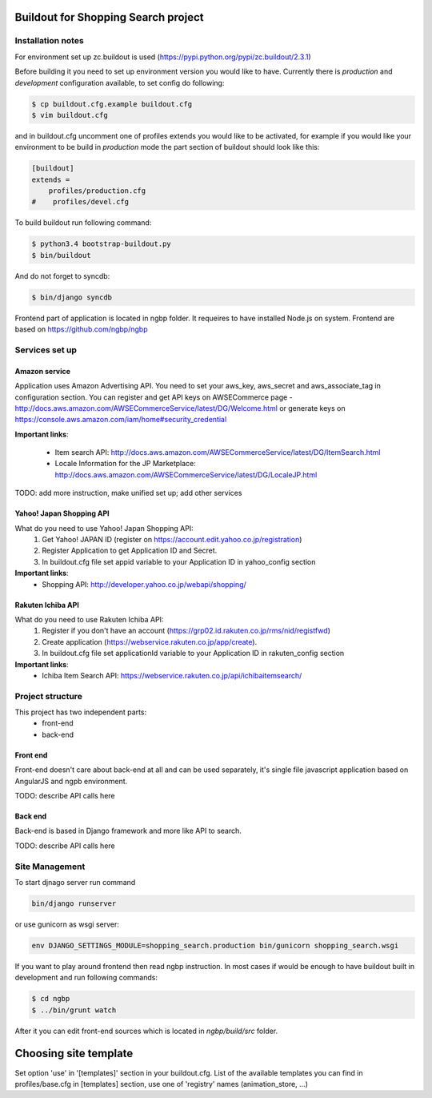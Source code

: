 ************************************
Buildout for Shopping Search project
************************************

Installation notes
==================

For environment set up zc.buildout is used (https://pypi.python.org/pypi/zc.buildout/2.3.1)

Before building it you need to set up environment version you would like to have.
Currently there is *production* and *development* configuration available, to
set config do following:

.. code-block:: bash

    $ cp buildout.cfg.example buildout.cfg
    $ vim buildout.cfg

and in buildout.cfg uncomment one of profiles extends  you would like to be
activated, for example if you would like your environment to be build in
*production* mode the part section of buildout should look like this:

.. code-block::

    [buildout]
    extends =
        profiles/production.cfg
    #    profiles/devel.cfg


To build buildout run following command:

.. code:: bash

    $ python3.4 bootstrap-buildout.py
    $ bin/buildout

And do not forget to syncdb:

.. code-block:: bash

    $ bin/django syncdb

Frontend part of application is located in ngbp folder. It requeires to have
installed Node.js on system. Frontend are based on https://github.com/ngbp/ngbp


Services set up
===============

Amazon service
--------------

Application uses Amazon Advertising API. You need to set your aws_key,
aws_secret and aws_associate_tag in configuration section. You can
register and get API keys on AWSECommerce page -
http://docs.aws.amazon.com/AWSECommerceService/latest/DG/Welcome.html
or generate keys on https://console.aws.amazon.com/iam/home#security_credential


**Important links**:

    * Item search API: http://docs.aws.amazon.com/AWSECommerceService/latest/DG/ItemSearch.html
    * Locale Information for the JP Marketplace: http://docs.aws.amazon.com/AWSECommerceService/latest/DG/LocaleJP.html

TODO: add more instruction, make unified set up; add other services


Yahoo! Japan Shopping API
-------------------------

What do you need to use Yahoo! Japan Shopping API:
    1. Get Yahoo! JAPAN ID (register on https://account.edit.yahoo.co.jp/registration)
    2. Register Application to get Application ID and Secret.
    3. In buildout.cfg file set appid variable to your Application ID in yahoo_config section

**Important links**:
    * Shopping API: http://developer.yahoo.co.jp/webapi/shopping/

Rakuten Ichiba API
------------------

What do you need to use Rakuten Ichiba API:
    1. Register if you don't have an account (https://grp02.id.rakuten.co.jp/rms/nid/registfwd)
    2. Create application (https://webservice.rakuten.co.jp/app/create).
    3. In buildout.cfg file set applicationId variable to your Application ID in rakuten_config section

**Important links**:
    * Ichiba Item Search API: https://webservice.rakuten.co.jp/api/ichibaitemsearch/

Project structure
=================


This project has two independent parts:
    * front-end
    * back-end

Front end
---------

Front-end doesn't care about back-end at all and can be used separately,
it's single file javascript application based on AngularJS and ngpb
environment.

TODO: describe API calls here

Back end
--------

Back-end is based in Django framework and more like API to search.

TODO: describe API calls here


Site Management
===============

To start djnago server run command

.. code:: bash

    bin/django runserver

or use gunicorn as wsgi server:

.. code:: bash

    env DJANGO_SETTINGS_MODULE=shopping_search.production bin/gunicorn shopping_search.wsgi

If you want to play around frontend then read ngbp instruction. In most cases
if would be enough to have buildout built in development and run following
commands:

.. code-block:: bash

    $ cd ngbp
    $ ../bin/grunt watch

After it you can edit front-end sources which is located in *ngbp/build/src*
folder.

**********************
Choosing site template
**********************

Set option 'use' in '[templates]' section in your buildout.cfg. List of the
available templates you can find in profiles/base.cfg in [templates]
section, use one of 'registry' names (animation_store, ...)

